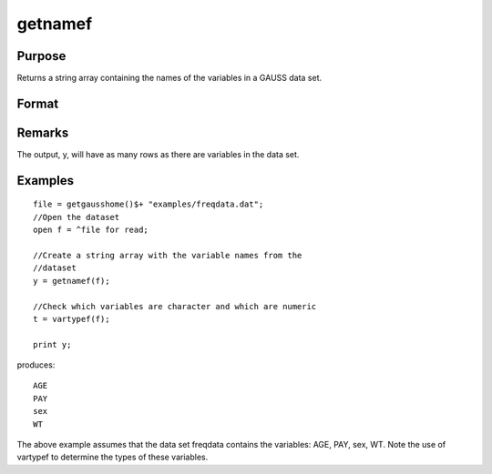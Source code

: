 
getnamef
==============================================

Purpose
----------------

Returns a string array containing the names of the variables in a GAUSS data set.

Format
----------------
.. function:: getnamef(f)

    :param f: file handle of an open data set
    :type f: scalar

    :returns: y (*Nx1 string array*) containing the names of all of the variables in the specified data set.

Remarks
-------

The output, y, will have as many rows as there are variables in the data
set.


Examples
----------------

::

    file = getgausshome()$+ "examples/freqdata.dat";				
    //Open the dataset
    open f = ^file for read;
    
    //Create a string array with the variable names from the 
    //dataset
    y = getnamef(f);
    
    //Check which variables are character and which are numeric
    t = vartypef(f);
    
    print y;

produces:

::

    AGE 
    PAY 
    sex 
    WT

The above example assumes that the data set freqdata
contains the variables: AGE, PAY, sex, WT.
Note the use of vartypef to determine the types of these variables.

.. seealso:: Functions :func:`getname`, :func:`getHeaders`, :func:`indcv`, :func:`vartypef`
